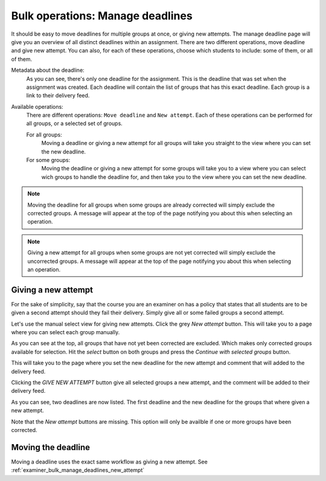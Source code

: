 .. _examiner_bulk_manage_deadlines:

=================================
Bulk operations: Manage deadlines
=================================
It should be easy to move deadlines for multiple groups at once, or giving new attempts. The manage deadline page will
give you an overview of all distinct deadlines within an assignment. There are two different operations,
move deadline and give new attempt. You can also, for each of these operations, choose which students to
include: some of them, or all of them.

.. image:: images/examiner-bulk-manage-deadlines-overview.png

Metadata about the deadline:
    As you can see, there's only one deadline for the assignment. This is the deadline that was set when the
    assignment was created. Each deadline will contain the list of groups that has this exact deadline. Each group is
    a link to their delivery feed.

Available operations:
    There are different operations: ``Move deadline`` and ``New attempt``. Each of these operations can be performed
    for all groups, or a selected set of groups.

    For all groups:
        Moving a deadline or giving a new attempt for all groups will take you straight to the view where you can set
        the new deadline.

    For some groups:
        Moving the deadline or giving a new attempt for some groups will take you to a view where you can select wich
        groups to handle the deadline for, and then take you to the view where you can set the new deadline.

.. note::
    Moving the deadline for all groups when some groups are already corrected will simply exclude the corrected groups.
    A message will appear at the top of the page notifying you about this when selecting an operation.

.. note::
    Giving a new attempt for all groups when some groups are not yet corrected will simply exclude the uncorrected
    groups.
    A message will appear at the top of the page notifying you about this when selecting an operation.


.. _examiner_bulk_manage_deadlines_new_attempt:

Giving a new attempt
====================
For the sake of simplicity, say that the course you are an examiner on has a policy that states that all students are
to be given a second attempt should they fail their delivery. Simply give all or some failed groups a second attempt.

Let's use the manual select view for giving new attempts. Click the grey `New attempt` button. This will take you to a
page where you can select each group manually.

.. image:: images/examiner-bulk-manage-deadlines-new-attempt-select.png

As you can see at the top, all groups that have not yet been corrected are excluded. Which makes only corrected groups
available for selection. Hit the `select` button on both groups and press the `Continue with selected groups` button.

.. image:: images/examiner-bulk-manage-deadlines-new-attempt-selected-groups.png

This will take you to the page where you set the new deadline for the new attempt and comment that will added to
the delivery feed.

.. image:: images/examiner-bulk-manage-deadlines-new-attempt-post-view.png

Clicking the `GIVE NEW ATTEMPT` button give all selected groups a new attempt, and the comment will be added to their
delivery feed.


As you can see, two deadlines are now listed. The first deadline and the new deadline for the groups that where given a
new attempt.

.. image:: images/examiner-bulk-manage-deadlines-overview-result.png

Note that the `New attempt` buttons are missing. This option will only be availble if one or more groups have been
corrected.


.. _examiner_bulk_manage_deadlines_move_deadline:

Moving the deadline
===================

Moving a deadline uses the exact same workflow as giving a new attempt.
See :ref:`examiner_bulk_manage_deadlines_new_attempt`